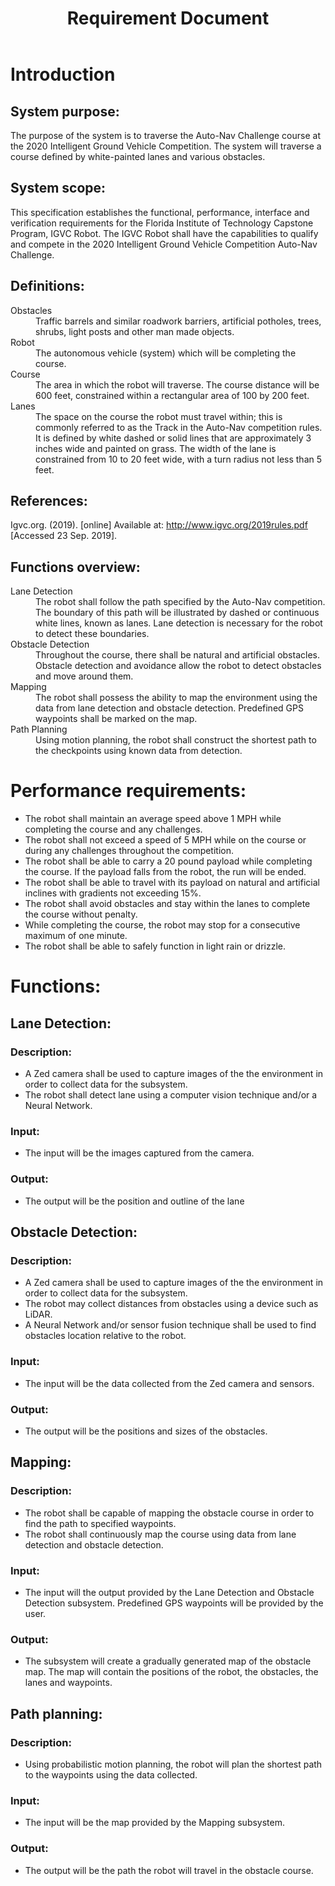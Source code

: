 #+TITLE: Requirement Document

* Introduction
** System purpose:
The purpose of the system is to traverse the Auto-Nav Challenge course at the
2020 Intelligent Ground Vehicle Competition. The system will traverse a course
defined by white-painted lanes and various obstacles.

** System scope:
This specification establishes the functional, performance, interface and
verification requirements for the Florida Institute of Technology Capstone
Program, IGVC Robot. The IGVC Robot shall have the capabilities to qualify and
compete in the 2020 Intelligent Ground Vehicle Competition Auto-Nav Challenge.

** Definitions:
- Obstacles :: Traffic barrels and similar roadwork barriers, artificial
  potholes, trees, shrubs, light posts and other man made objects.
- Robot :: The autonomous vehicle (system) which will be completing the course.
- Course :: The area in which the robot will traverse. The course distance will
  be 600 feet, constrained within a rectangular area of 100 by 200 feet.
- Lanes :: The space on the course the robot must travel within; this is
  commonly referred to as the Track in the Auto-Nav competition rules. It is
  defined by white dashed or solid lines that are approximately 3 inches wide
  and painted on grass. The width of the lane is constrained from 10 to 20 feet
  wide, with a turn radius not less than 5 feet.

** References:
Igvc.org. (2019). [online] Available at: http://www.igvc.org/2019rules.pdf [Accessed 23 Sep. 2019].

** Functions overview:
- Lane Detection :: The robot shall follow the path specified by the Auto-Nav
  competition. The boundary of this path will be illustrated by dashed or
  continuous white lines, known as lanes. Lane detection is necessary for the
  robot to detect these boundaries.
- Obstacle Detection :: Throughout the course, there shall be natural and
  artificial obstacles. Obstacle detection and avoidance allow the robot to
  detect obstacles and move around them.
- Mapping :: The robot shall possess the ability to map the environment using
  the data from lane detection and obstacle detection. Predefined GPS waypoints
  shall be marked on the map.
- Path Planning :: Using motion planning, the robot shall construct the shortest
  path to the checkpoints using known data from detection.

* Performance requirements:
- The robot shall maintain an average speed above 1 MPH while completing the
  course and any challenges.
- The robot shall not exceed a speed of 5 MPH while on the course or during any
  challenges throughout the competition.
- The robot shall be able to carry a 20 pound payload while completing the
  course. If the payload falls from the robot, the run will be ended.
- The robot shall be able to travel with its payload on natural and artificial
  inclines with gradients not exceeding 15%.
- The robot shall avoid obstacles and stay within the lanes to complete the
  course without penalty.
- While completing the course, the robot may stop for a consecutive maximum of
  one minute.
- The robot shall be able to safely function in light rain or drizzle.

* Functions:
** Lane Detection:
*** Description:
- A Zed camera shall be used to capture images of the the environment in order
  to collect data for the subsystem.
- The robot shall detect lane using a computer vision technique and/or a Neural
  Network.
*** Input:
- The input will be the images captured from the camera.
*** Output:
- The output will be the position and outline of the lane
** Obstacle Detection:
*** Description:
- A Zed camera shall be used to capture images of the the environment in order
  to collect data for the subsystem.
- The robot may collect distances from obstacles using a device such as LiDAR.
- A Neural Network and/or sensor fusion technique shall be used to find
  obstacles location relative to the robot.
*** Input:
- The input will be the data collected from the Zed camera and sensors.
*** Output:
- The output will be the positions and sizes of the obstacles.
** Mapping:
*** Description:
- The robot shall be capable of mapping the obstacle course in order to find the
  path to specified waypoints.
- The robot shall continuously map the course using data from lane detection and
  obstacle detection.
*** Input:
- The input will the output provided by the Lane Detection and Obstacle
  Detection subsystem. Predefined GPS waypoints will be provided by the user.
*** Output:
- The subsystem will create a gradually generated map of the obstacle map. The
  map will contain the positions of the robot, the obstacles, the lanes and
  waypoints.
** Path planning:
*** Description:
- Using probabilistic motion planning, the robot will plan the shortest path to
  the waypoints using the data collected.
*** Input:
- The input will be the map provided by the Mapping subsystem.
*** Output:
- The output will be the path the robot will travel in the obstacle course.
